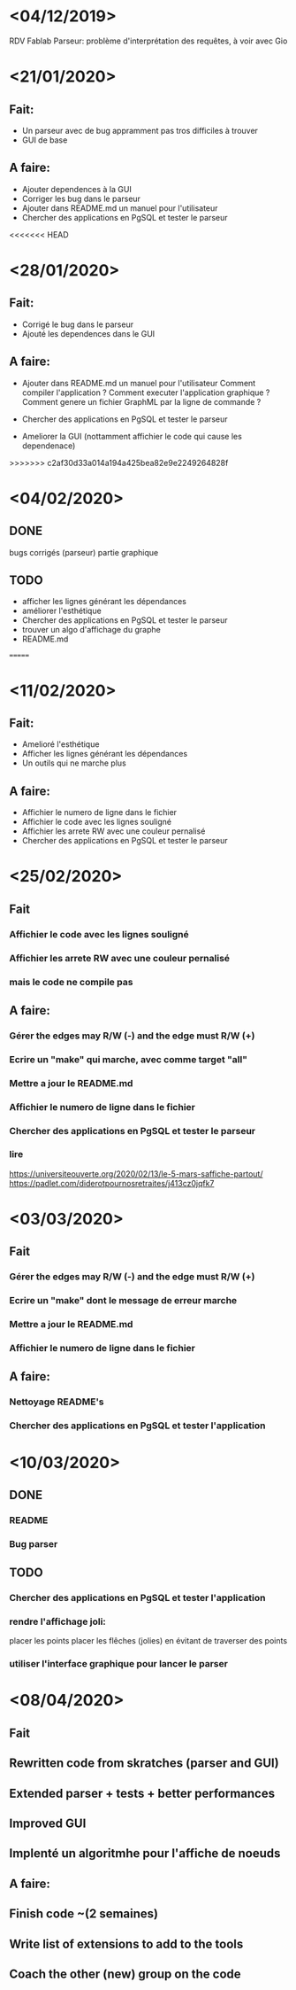 
* <04/12/2019>
  RDV Fablab
  Parseur: problème d'interprétation des requêtes, à voir avec Gio
  

* <21/01/2020>
** Fait:
   - Un parseur avec de bug appramment pas tros difficiles à trouver
   - GUI de base
** A faire:
   - Ajouter dependences à la GUI
   - Corriger les bug dans le parseur
   - Ajouter dans README.md un manuel pour l'utilisateur
   - Chercher des applications en PgSQL et tester le parseur

<<<<<<< HEAD
* <28/01/2020>
** Fait:
   - Corrigé le bug dans le parseur
   - Ajouté les dependences dans le GUI
** A faire:
   - Ajouter dans README.md un manuel pour l'utilisateur
     Comment compiler l'application ?
     Comment executer l'application graphique ?
     Comment genere un fichier GraphML par la ligne de commande ?

   - Chercher des applications en PgSQL et tester le parseur
   - Ameliorer la GUI (nottamment affichier le code qui cause les dependenace)
   
>>>>>>> c2af30d33a014a194a425bea82e9e2249264828f
* <04/02/2020>
** DONE
   bugs corrigés (parseur)
   partie graphique
   
** TODO
   - afficher les lignes générant les dépendances
   - améliorer l'esthétique
   - Chercher des applications en PgSQL et tester le parseur
   - trouver un algo d'affichage du graphe
   - README.md
   =======


* <11/02/2020>
** Fait:
   - Amelioré l'esthétique
   - Afficher les lignes générant les dépendances
   - Un outils qui ne marche plus
** A faire:
   - Affichier le numero de ligne dans le fichier
   - Affichier le code avec les lignes souligné
   - Affichier les arrete RW avec une couleur pernalisé
   - Chercher des applications en PgSQL et tester le parseur


* <25/02/2020>
** Fait
*** Affichier le code avec les lignes souligné
*** Affichier les arrete RW avec une couleur pernalisé
*** mais le code ne compile pas
** A faire:
*** Gérer the edges may R/W (-) and the edge must R/W (+)
*** Ecrire un "make" qui marche, avec comme target "all"
*** Mettre a jour le README.md
*** Affichier le numero de ligne dans le fichier
*** Chercher des applications en PgSQL et tester le parseur
*** lire
https://universiteouverte.org/2020/02/13/le-5-mars-saffiche-partout/
https://padlet.com/diderotpournosretraites/j413cz0jqfk7


* <03/03/2020>
** Fait
*** Gérer the edges may R/W (-) and the edge must R/W (+)
*** Ecrire un "make" dont le message de erreur marche
*** Mettre a jour le README.md
*** Affichier le numero de ligne dans le fichier
** A faire:
*** Nettoyage README's
*** Chercher des applications en PgSQL et tester l'application

* <10/03/2020>
  
** DONE
*** README
*** Bug parser
    

** TODO
*** Chercher des applications en PgSQL et tester l'application
*** rendre l'affichage joli:
    placer les points
    placer les flêches (jolies) en évitant de traverser des points
*** utiliser l'interface graphique pour lancer le parser


* <08/04/2020>
** Fait
** Rewritten code from skratches (parser and GUI)
** Extended parser + tests + better performances
** Improved GUI
** Implenté un algoritmhe pour l'affiche de noeuds
** A faire:
** Finish code ~(2 semaines)
** Write list of extensions to add to the tools
** Coach the other (new) group on the code
